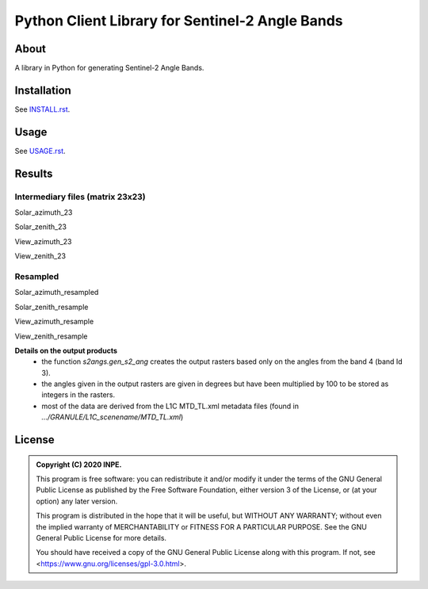 ..
    This file is part of Brazil Data Cube Sentinel-2 Angle Bands.
    Copyright (C) 2022 INPE.

    This program is free software: you can redistribute it and/or modify
    it under the terms of the GNU General Public License as published by
    the Free Software Foundation, either version 3 of the License, or
    (at your option) any later version.

    This program is distributed in the hope that it will be useful,
    but WITHOUT ANY WARRANTY; without even the implied warranty of
    MERCHANTABILITY or FITNESS FOR A PARTICULAR PURPOSE. See the
    GNU General Public License for more details.

    You should have received a copy of the GNU General Public License
    along with this program. If not, see <https://www.gnu.org/licenses/gpl-3.0.html>.


================================================
Python Client Library for Sentinel-2 Angle Bands
================================================


.. image:: https://img.shields.io/badge/License-GPLv3-blue.svg
        :target: https://github.com/brazil-data-cube/s2-angs/blob/master/LICENSE
        :alt: Software License


.. image:: https://img.shields.io/discord/689541907621085198?logo=discord&logoColor=ffffff&color=7389D8
        :target: https://discord.com/channels/689541907621085198#
        :alt: Join us at Discord


About
=====


A library in Python for generating Sentinel-2 Angle Bands.


Installation
============


See `INSTALL.rst <./INSTALL.rst>`_.


Usage
=====


See `USAGE.rst <./USAGE.rst>`_.


Results
=======

Intermediary files (matrix 23x23)
---------------------------------

Solar_azimuth_23

.. image:: imgs/Solar_azimuth_23.png
   :width: 200
   :target: imgs/Solar_azimuth_23.png
   :alt: Solar_azimuth_resampled

Solar_zenith_23

.. image:: imgs/Solar_zenith_23.png
   :width: 200
   :alt: Solar_zenith_23

View_azimuth_23

.. image:: imgs/View_azimuth_23.png
   :width: 200
   :alt: View_azimuth_23

View_zenith_23

.. image:: imgs/View_zenith_23.png
   :width: 200
   :alt: View_zenith_23


Resampled
---------

Solar_azimuth_resampled

.. image:: imgs/Solar_azimuth_resampled.png
   :width: 200
   :alt: Solar_azimuth

Solar_zenith_resample

.. image:: imgs/Solar_zenith_resampled.png
   :width: 200
   :alt: Solar_zenith_resample

View_azimuth_resample

.. image:: imgs/View_azimuth_resampled.png
   :width: 200
   :alt: View_zenith_azimuth_resample

View_zenith_resample

.. image:: imgs/View_zenith_resampled.png
   :width: 200
   :alt: View_zenith_resample


**Details on the output products**
   - the function `s2angs.gen_s2_ang` creates the output rasters based only on the angles from the band 4 (band Id 3).
   - the angles given in the output rasters are given in degrees but have been multiplied by  100 to be stored as integers in the rasters.
   - most of the data are derived from the L1C MTD_TL.xml metadata files (found in `.../GRANULE/L1C_scenename/MTD_TL.xml`)


License
=======


.. admonition::
    Copyright (C) 2020 INPE.

    This program is free software: you can redistribute it and/or modify
    it under the terms of the GNU General Public License as published by
    the Free Software Foundation, either version 3 of the License, or
    (at your option) any later version.

    This program is distributed in the hope that it will be useful,
    but WITHOUT ANY WARRANTY; without even the implied warranty of
    MERCHANTABILITY or FITNESS FOR A PARTICULAR PURPOSE. See the
    GNU General Public License for more details.

    You should have received a copy of the GNU General Public License
    along with this program. If not, see <https://www.gnu.org/licenses/gpl-3.0.html>.
